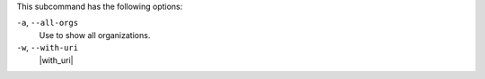 .. The contents of this file are included in multiple topics.
.. This file describes a command or a sub-command for chef-server-ctl.
.. This file should not be changed in a way that hinders its ability to appear in multiple documentation sets.


This subcommand has the following options:

``-a``, ``--all-orgs``
   Use to show all organizations.

``-w``, ``--with-uri``
   |with_uri|
